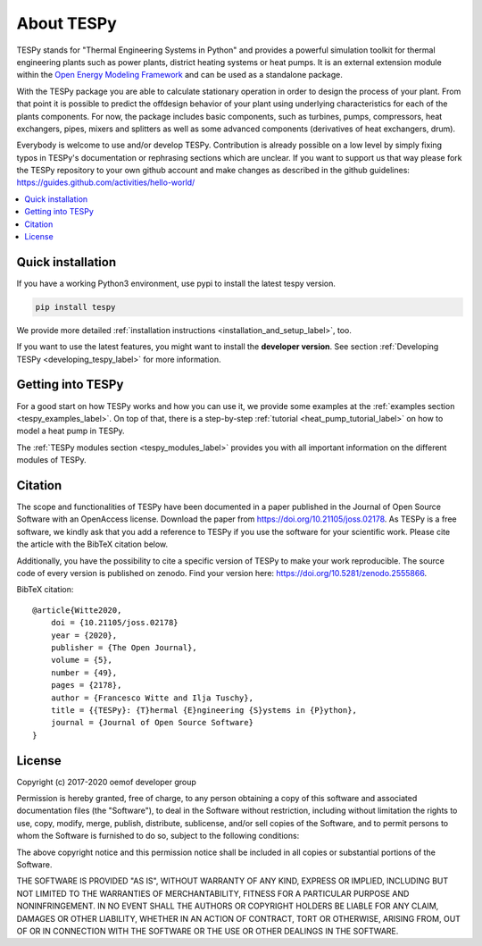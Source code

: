 .. _tespy_label:

~~~~~~~~~~~
About TESPy
~~~~~~~~~~~

TESPy stands for "Thermal Engineering Systems in Python" and provides a
powerful simulation toolkit for thermal engineering plants such as power
plants, district heating systems or heat pumps. It is an external extension
module within the `Open Energy Modeling Framework <https://oemof.org/>`_ and
can be used as a standalone package.

With the TESPy package you are able to calculate stationary operation in order
to design the process of your plant. From that point it is possible to
predict the offdesign behavior of your plant using underlying characteristics
for each of the plants components. For now, the package includes basic
components, such as turbines, pumps, compressors, heat exchangers, pipes,
mixers and splitters as well as some advanced components
(derivatives of heat exchangers, drum).

Everybody is welcome to use and/or develop TESPy. Contribution is already
possible on a low level by simply fixing typos in TESPy's documentation or
rephrasing sections which are unclear. If you want to support us that way
please fork the TESPy repository to your own github account and make
changes as described in the github guidelines:
https://guides.github.com/activities/hello-world/

.. contents::
    :depth: 1
    :local:
    :backlinks: top

Quick installation
==================

If you have a working Python3 environment, use pypi to install the latest
tespy version.

.. code:: bash

    pip install tespy

We provide more detailed
:ref:`installation instructions <installation_and_setup_label>`, too.

If you want to use the latest features, you might want to install the
**developer version**. See section
:ref:`Developing TESPy <developing_tespy_label>` for more information.

Getting into TESPy
==================

For a good start on how TESPy works and how you can use it, we provide some
examples at the :ref:`examples section <tespy_examples_label>`. On top of that,
there is a step-by-step :ref:`tutorial <heat_pump_tutorial_label>` on how to
model a heat pump in TESPy.

The :ref:`TESPy modules section <tespy_modules_label>` provides you
with all important information on the different modules of TESPy.

Citation
========

The scope and functionalities of TESPy have been documented in a paper
published in the Journal of Open Source Software with an OpenAccess license.
Download the paper from https://doi.org/10.21105/joss.02178. As TESPy is a free
software, we kindly ask that you add a reference to TESPy if you use the
software for your scientific work. Please cite the article with the BibTeX
citation below.

Additionally, you have the possibility to cite a specific version of TESPy to
make your work reproducible. The source code of every version is published on
zenodo. Find your version here: https://doi.org/10.5281/zenodo.2555866.

BibTeX citation::

    @article{Witte2020,
        doi = {10.21105/joss.02178}
        year = {2020},
        publisher = {The Open Journal},
        volume = {5},
        number = {49},
        pages = {2178},
        author = {Francesco Witte and Ilja Tuschy},
        title = {{TESPy}: {T}hermal {E}ngineering {S}ystems in {P}ython},
        journal = {Journal of Open Source Software}
    }

License
=======

Copyright (c) 2017-2020 oemof developer group

Permission is hereby granted, free of charge, to any person obtaining a copy
of this software and associated documentation files (the "Software"), to deal
in the Software without restriction, including without limitation the rights
to use, copy, modify, merge, publish, distribute, sublicense, and/or sell
copies of the Software, and to permit persons to whom the Software is
furnished to do so, subject to the following conditions:

The above copyright notice and this permission notice shall be included in all
copies or substantial portions of the Software.

THE SOFTWARE IS PROVIDED "AS IS", WITHOUT WARRANTY OF ANY KIND, EXPRESS OR
IMPLIED, INCLUDING BUT NOT LIMITED TO THE WARRANTIES OF MERCHANTABILITY,
FITNESS FOR A PARTICULAR PURPOSE AND NONINFRINGEMENT. IN NO EVENT SHALL THE
AUTHORS OR COPYRIGHT HOLDERS BE LIABLE FOR ANY CLAIM, DAMAGES OR OTHER
LIABILITY, WHETHER IN AN ACTION OF CONTRACT, TORT OR OTHERWISE, ARISING FROM,
OUT OF OR IN CONNECTION WITH THE SOFTWARE OR THE USE OR OTHER DEALINGS IN THE
SOFTWARE.
